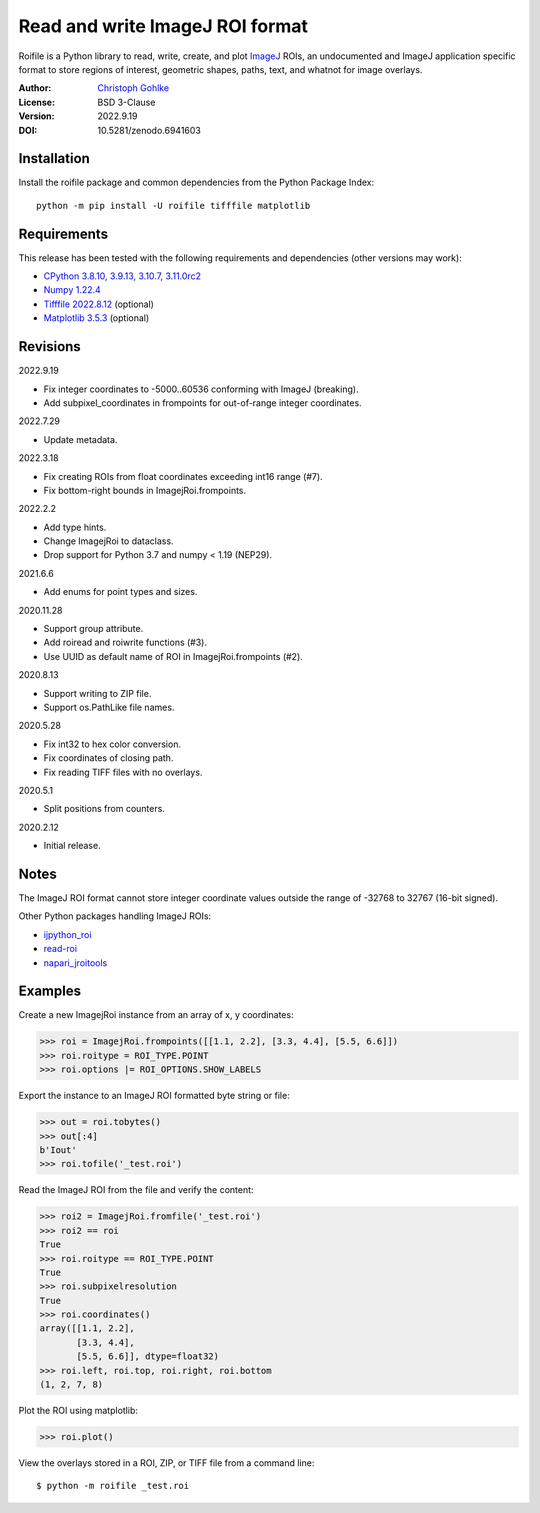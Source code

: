 Read and write ImageJ ROI format
================================

Roifile is a Python library to read, write, create, and plot `ImageJ`_ ROIs,
an undocumented and ImageJ application specific format to store regions of
interest, geometric shapes, paths, text, and whatnot for image overlays.

.. _ImageJ: https://imagej.net

:Author: `Christoph Gohlke <https://www.cgohlke.com>`_
:License: BSD 3-Clause
:Version: 2022.9.19
:DOI: 10.5281/zenodo.6941603

Installation
------------

Install the roifile package and common dependencies from the
Python Package Index::

    python -m pip install -U roifile tifffile matplotlib

Requirements
------------

This release has been tested with the following requirements and dependencies
(other versions may work):

- `CPython 3.8.10, 3.9.13, 3.10.7, 3.11.0rc2 <https://www.python.org>`_
- `Numpy 1.22.4 <https://pypi.org/project/numpy/>`_
- `Tifffile 2022.8.12 <https://pypi.org/project/tifffile/>`_  (optional)
- `Matplotlib 3.5.3 <https://pypi.org/project/matplotlib/>`_  (optional)

Revisions
---------

2022.9.19

- Fix integer coordinates to -5000..60536 conforming with ImageJ (breaking).
- Add subpixel_coordinates in frompoints for out-of-range integer coordinates.

2022.7.29

- Update metadata.

2022.3.18

- Fix creating ROIs from float coordinates exceeding int16 range (#7).
- Fix bottom-right bounds in ImagejRoi.frompoints.

2022.2.2

- Add type hints.
- Change ImagejRoi to dataclass.
- Drop support for Python 3.7 and numpy < 1.19 (NEP29).

2021.6.6

- Add enums for point types and sizes.

2020.11.28

- Support group attribute.
- Add roiread and roiwrite functions (#3).
- Use UUID as default name of ROI in ImagejRoi.frompoints (#2).

2020.8.13

- Support writing to ZIP file.
- Support os.PathLike file names.

2020.5.28

- Fix int32 to hex color conversion.
- Fix coordinates of closing path.
- Fix reading TIFF files with no overlays.

2020.5.1

- Split positions from counters.

2020.2.12

- Initial release.

Notes
-----

The ImageJ ROI format cannot store integer coordinate values outside the
range of -32768 to 32767 (16-bit signed).

Other Python packages handling ImageJ ROIs:

- `ijpython_roi <https://github.com/dwaithe/ijpython_roi>`_
- `read-roi <https://github.com/hadim/read-roi/>`_
- `napari_jroitools <https://github.com/jayunruh/napari_jroitools>`_

Examples
--------

Create a new ImagejRoi instance from an array of x, y coordinates:

>>> roi = ImagejRoi.frompoints([[1.1, 2.2], [3.3, 4.4], [5.5, 6.6]])
>>> roi.roitype = ROI_TYPE.POINT
>>> roi.options |= ROI_OPTIONS.SHOW_LABELS

Export the instance to an ImageJ ROI formatted byte string or file:

>>> out = roi.tobytes()
>>> out[:4]
b'Iout'
>>> roi.tofile('_test.roi')

Read the ImageJ ROI from the file and verify the content:

>>> roi2 = ImagejRoi.fromfile('_test.roi')
>>> roi2 == roi
True
>>> roi.roitype == ROI_TYPE.POINT
True
>>> roi.subpixelresolution
True
>>> roi.coordinates()
array([[1.1, 2.2],
       [3.3, 4.4],
       [5.5, 6.6]], dtype=float32)
>>> roi.left, roi.top, roi.right, roi.bottom
(1, 2, 7, 8)

Plot the ROI using matplotlib:

>>> roi.plot()

View the overlays stored in a ROI, ZIP, or TIFF file from a command line::

    $ python -m roifile _test.roi

